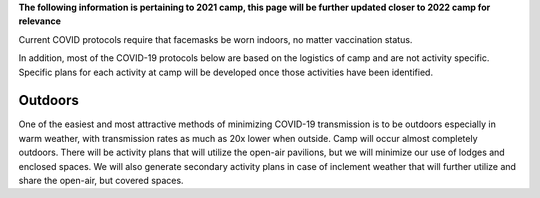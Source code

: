 .. title: COVID Protocols
.. slug: covid_protocols
.. date: 2022-01-31 20:05:51 UTC-05:00
.. tags: 
.. category: 
.. link: 
.. description: 
.. type: text

**The following information is pertaining to 2021 camp, this page will be further updated closer to 2022 camp for relevance**

Current COVID protocols require that facemasks be worn indoors, no matter vaccination status.

In addition, most of the COVID-19 protocols below are based on the logistics of camp and are not activity specific.  Specific plans for each activity at camp will be developed once those activities have been identified.

Outdoors
========

One of the easiest and most attractive methods of minimizing COVID-19 transmission is to be outdoors especially in warm weather, with transmission rates as much as 20x lower when outside.  Camp will occur almost completely outdoors.  There will be activity plans that will utilize the open-air pavilions, but we will minimize our use of lodges and enclosed spaces.  We will also generate secondary activity plans in case of inclement weather that will further utilize and share the open-air, but covered spaces.
